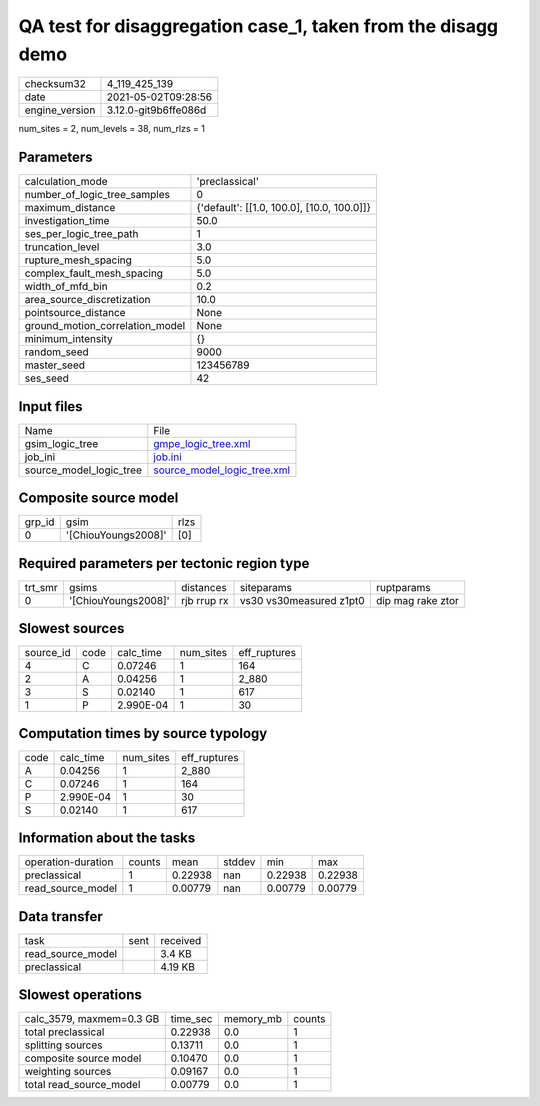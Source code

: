 QA test for disaggregation case_1, taken from the disagg demo
=============================================================

+---------------+---------------------+
| checksum32    |4_119_425_139        |
+---------------+---------------------+
| date          |2021-05-02T09:28:56  |
+---------------+---------------------+
| engine_version|3.12.0-git9b6ffe086d |
+---------------+---------------------+

num_sites = 2, num_levels = 38, num_rlzs = 1

Parameters
----------
+--------------------------------+-------------------------------------------+
| calculation_mode               |'preclassical'                             |
+--------------------------------+-------------------------------------------+
| number_of_logic_tree_samples   |0                                          |
+--------------------------------+-------------------------------------------+
| maximum_distance               |{'default': [[1.0, 100.0], [10.0, 100.0]]} |
+--------------------------------+-------------------------------------------+
| investigation_time             |50.0                                       |
+--------------------------------+-------------------------------------------+
| ses_per_logic_tree_path        |1                                          |
+--------------------------------+-------------------------------------------+
| truncation_level               |3.0                                        |
+--------------------------------+-------------------------------------------+
| rupture_mesh_spacing           |5.0                                        |
+--------------------------------+-------------------------------------------+
| complex_fault_mesh_spacing     |5.0                                        |
+--------------------------------+-------------------------------------------+
| width_of_mfd_bin               |0.2                                        |
+--------------------------------+-------------------------------------------+
| area_source_discretization     |10.0                                       |
+--------------------------------+-------------------------------------------+
| pointsource_distance           |None                                       |
+--------------------------------+-------------------------------------------+
| ground_motion_correlation_model|None                                       |
+--------------------------------+-------------------------------------------+
| minimum_intensity              |{}                                         |
+--------------------------------+-------------------------------------------+
| random_seed                    |9000                                       |
+--------------------------------+-------------------------------------------+
| master_seed                    |123456789                                  |
+--------------------------------+-------------------------------------------+
| ses_seed                       |42                                         |
+--------------------------------+-------------------------------------------+

Input files
-----------
+------------------------+-------------------------------------------------------------+
| Name                   |File                                                         |
+------------------------+-------------------------------------------------------------+
| gsim_logic_tree        |`gmpe_logic_tree.xml <gmpe_logic_tree.xml>`_                 |
+------------------------+-------------------------------------------------------------+
| job_ini                |`job.ini <job.ini>`_                                         |
+------------------------+-------------------------------------------------------------+
| source_model_logic_tree|`source_model_logic_tree.xml <source_model_logic_tree.xml>`_ |
+------------------------+-------------------------------------------------------------+

Composite source model
----------------------
+-------+-------------------+-----+
| grp_id|gsim               |rlzs |
+-------+-------------------+-----+
| 0     |'[ChiouYoungs2008]'|[0]  |
+-------+-------------------+-----+

Required parameters per tectonic region type
--------------------------------------------
+--------+-------------------+-----------+-----------------------+------------------+
| trt_smr|gsims              |distances  |siteparams             |ruptparams        |
+--------+-------------------+-----------+-----------------------+------------------+
| 0      |'[ChiouYoungs2008]'|rjb rrup rx|vs30 vs30measured z1pt0|dip mag rake ztor |
+--------+-------------------+-----------+-----------------------+------------------+

Slowest sources
---------------
+----------+----+---------+---------+-------------+
| source_id|code|calc_time|num_sites|eff_ruptures |
+----------+----+---------+---------+-------------+
| 4        |C   |0.07246  |1        |164          |
+----------+----+---------+---------+-------------+
| 2        |A   |0.04256  |1        |2_880        |
+----------+----+---------+---------+-------------+
| 3        |S   |0.02140  |1        |617          |
+----------+----+---------+---------+-------------+
| 1        |P   |2.990E-04|1        |30           |
+----------+----+---------+---------+-------------+

Computation times by source typology
------------------------------------
+-----+---------+---------+-------------+
| code|calc_time|num_sites|eff_ruptures |
+-----+---------+---------+-------------+
| A   |0.04256  |1        |2_880        |
+-----+---------+---------+-------------+
| C   |0.07246  |1        |164          |
+-----+---------+---------+-------------+
| P   |2.990E-04|1        |30           |
+-----+---------+---------+-------------+
| S   |0.02140  |1        |617          |
+-----+---------+---------+-------------+

Information about the tasks
---------------------------
+-------------------+------+-------+------+-------+--------+
| operation-duration|counts|mean   |stddev|min    |max     |
+-------------------+------+-------+------+-------+--------+
| preclassical      |1     |0.22938|nan   |0.22938|0.22938 |
+-------------------+------+-------+------+-------+--------+
| read_source_model |1     |0.00779|nan   |0.00779|0.00779 |
+-------------------+------+-------+------+-------+--------+

Data transfer
-------------
+------------------+----+---------+
| task             |sent|received |
+------------------+----+---------+
| read_source_model|    |3.4 KB   |
+------------------+----+---------+
| preclassical     |    |4.19 KB  |
+------------------+----+---------+

Slowest operations
------------------
+-------------------------+--------+---------+-------+
| calc_3579, maxmem=0.3 GB|time_sec|memory_mb|counts |
+-------------------------+--------+---------+-------+
| total preclassical      |0.22938 |0.0      |1      |
+-------------------------+--------+---------+-------+
| splitting sources       |0.13711 |0.0      |1      |
+-------------------------+--------+---------+-------+
| composite source model  |0.10470 |0.0      |1      |
+-------------------------+--------+---------+-------+
| weighting sources       |0.09167 |0.0      |1      |
+-------------------------+--------+---------+-------+
| total read_source_model |0.00779 |0.0      |1      |
+-------------------------+--------+---------+-------+